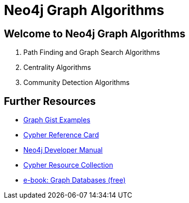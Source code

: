 = Neo4j Graph Algorithms

== Welcome to Neo4j Graph Algorithms

. pass:a[<a play-topic='{guides}/01_path_finding.html'>Path Finding and Graph Search Algorithms</a>]
. pass:a[<a play-topic='{guides}/02_centrality.html'>Centrality Algorithms</a>]
. pass:a[<a play-topic='{guides}/03_community_detection.html'>Community Detection Algorithms</a>]

== Further Resources

* http://neo4j.com/graphgists[Graph Gist Examples]
* http://neo4j.com/docs/stable/cypher-refcard/[Cypher Reference Card]
* http://neo4j.com/docs/developer-manual/current/#cypher-query-lang[Neo4j Developer Manual]
* http://neo4j.com/developer/resources#_neo4j_cypher_resources[Cypher Resource Collection]
* http://graphdatabases.com[e-book: Graph Databases (free)]

